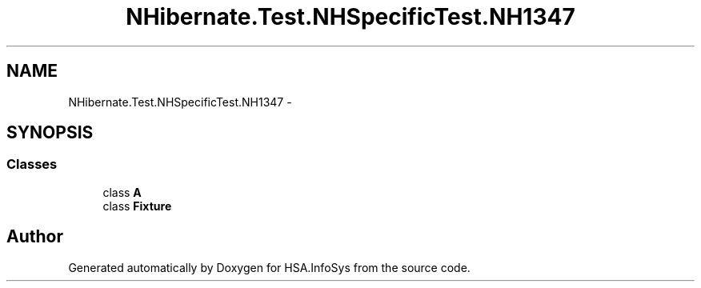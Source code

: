 .TH "NHibernate.Test.NHSpecificTest.NH1347" 3 "Fri Jul 5 2013" "Version 1.0" "HSA.InfoSys" \" -*- nroff -*-
.ad l
.nh
.SH NAME
NHibernate.Test.NHSpecificTest.NH1347 \- 
.SH SYNOPSIS
.br
.PP
.SS "Classes"

.in +1c
.ti -1c
.RI "class \fBA\fP"
.br
.ti -1c
.RI "class \fBFixture\fP"
.br
.in -1c
.SH "Author"
.PP 
Generated automatically by Doxygen for HSA\&.InfoSys from the source code\&.

